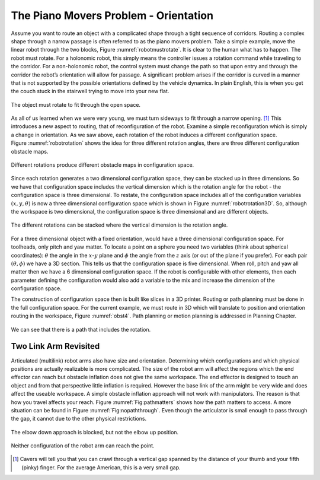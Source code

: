 The Piano Movers Problem - Orientation
--------------------------------------

Assume you want to route an object with a complicated shape through a
tight sequence of corridors. Routing a complex shape through a narrow
passage is often referred to as the piano movers problem. Take a simple
example, move the linear robot through the two blocks,
Figure :numref:`robotmustrotate`. It is clear to the
human what has to happen. The robot must rotate. For a holonomic robot,
this simply means the controller issues a rotation command while
traveling to the corridor. For a non-holonomic robot, the control system
must change the path so that upon entry and through the corridor the
robot’s orientation will allow for passage. A significant problem arises
if the corridor is curved in a manner that is not supported by the
possible orientations defined by the vehicle dynamics. In plain English,
this is when you get the couch stuck in the stairwell trying to move
into your new flat.

.. _`robotmustrotate`:
.. figure:: TermsFigures/obst.*
   :width: 40%
   :align: center

   The object must rotate to fit through the open
   space.

As all of us learned when we were very young, we must turn sideways to
fit through a narrow opening. [#f3]_   This introduces a new aspect to
routing, that of reconfiguration of the robot. Examine a simple
reconfiguration which is simply a change in orientation. As we saw
above, each rotation of the robot induces a different configuration
space. Figure :numref:`robotrotation` shows the idea for
three different rotation angles, there are three different configuration
obstacle maps.

.. _`robotrotation`:
.. figure:: TermsFigures/obst2.*
   :width: 70%
   :align: center

   Different rotations produce different obstacle maps in configuration
   space.

Since each rotation generates a two dimensional configuration space,
they can be stacked up in three dimensions. So we have that
configuration space includes the vertical dimension which is the
rotation angle for the robot - the configuration space is three
dimensional. To restate, the configuration space includes all of the
configuration variables :math:`(x,y, \theta)` is now a three dimensional
configuration space which is shown in
Figure :numref:`robotrotation3D`.   So, although the
workspace is two dimensional, the configuration space is three
dimensional and are different objects.

.. _`robotrotation3D`:
.. figure:: TermsFigures/obst3.*
   :width: 70%
   :align: center

   The different rotations can be stacked where the vertical dimension
   is the rotation angle.

For a three dimensional object with a fixed orientation, would have a
three dimensional configuration space. For toolheads, only pitch and yaw
matter. To locate a point on a sphere you need two variables (think
about spherical coordinates): :math:`\theta` the angle in the
:math:`x`-:math:`y` plane and :math:`\phi` the angle from the :math:`z`
axis (or out of the plane if you prefer). For each pair
:math:`(\theta, \phi)` we have a 3D section. This tells us that the
configuration space is five dimensional. When roll, pitch and yaw all
matter then we have a 6 dimensional configuration space. If the robot is
configurable with other elements, then each parameter defining the
configuration would also add a variable to the mix and increase the
dimension of the configuration space.

The construction of configuration space then is built like slices in a
3D printer. Routing or path planning must be done in the full
configuration space. For the current example, we must route in 3D which
will translate to position and orientation routing in the workspace,
Figure :numref:`obst4`. Path planning or motion planning is
addressed in Planning Chapter.

.. _`obst4`:
.. figure:: TermsFigures/obst4.*
   :width: 50%
   :align: center

   We can see that there is a path that includes the rotation.



Two Link Arm Revisited
~~~~~~~~~~~~~~~~~~~~~~~

Articulated (multilink) robot arms also have size and orientation.
Determining which configurations and which physical positions are
actually realizable is more complicated. The size of the robot arm will
affect the regions which the end effector can reach but obstacle
inflation does not give the same workspace. The end effector is designed
to touch an object and from that perspective little inflation is
required. However the base link of the arm might be very wide and does
affect the useable workspace. A simple obstacle inflation approach will
not work with manipulators. The reason is that how you travel affects
your reach. Figure :numref:`Fig:pathmatters` shows how
the path matters to access. A more situation can be found in
Figure :numref:`Fig:nopaththrough`. Even though the
articulator is small enough to pass through the gap, it cannot due to
the other physical restrictions.

.. _`Fig:pathmatters`:
.. figure:: TermsFigures/pathmatters.*
   :width: 50%
   :align: center

   The elbow down approach is blocked, but not the elbow up position.

.. _`Fig:nopaththrough`:
.. figure:: TermsFigures/nopaththrough.*
   :width: 50%
   :align: center

   Neither configuration of the robot arm can reach the point.



.. [#f3] Cavers will tell you that you can crawl through a vertical gap spanned by the distance of your thumb and your fifth (pinky) finger.  For the average American, this is a very small gap.
